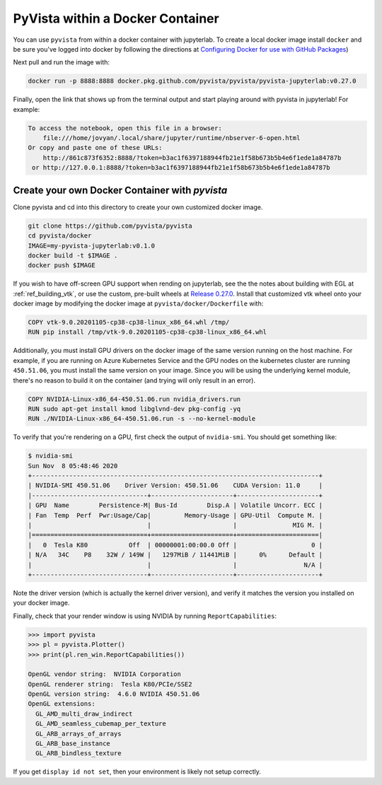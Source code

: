 

PyVista within a Docker Container
=================================
You can use ``pyvista`` from within a docker container with
jupyterlab.  To create a local docker image install ``docker`` and be
sure you've logged into docker by following the directions at
`Configuring Docker for use with GitHub Packages <https://docs.github.com/en/free-pro-team@latest/packages/using-github-packages-with-your-projects-ecosystem/configuring-docker-for-use-with-github-packages#authenticating-with-a-personal-access-token>`_)

Next pull and run the image with:

.. code-block:: bash

  docker run -p 8888:8888 docker.pkg.github.com/pyvista/pyvista/pyvista-jupyterlab:v0.27.0

Finally, open the link that shows up from the terminal output and
start playing around with pyvista in jupyterlab!  For example:

.. code::

    To access the notebook, open this file in a browser:
        file:///home/jovyan/.local/share/jupyter/runtime/nbserver-6-open.html
    Or copy and paste one of these URLs:
        http://861c873f6352:8888/?token=b3ac1f6397188944fb21e1f58b673b5b4e6f1ede1a84787b
     or http://127.0.0.1:8888/?token=b3ac1f6397188944fb21e1f58b673b5b4e6f1ede1a84787b


Create your own Docker Container with `pyvista`
-----------------------------------------------
Clone pyvista and cd into this directory to create your own customized docker image.

.. code-block:: bash

  git clone https://github.com/pyvista/pyvista
  cd pyvista/docker
  IMAGE=my-pyvista-jupyterlab:v0.1.0
  docker build -t $IMAGE .
  docker push $IMAGE

If you wish to have off-screen GPU support when rending on jupyterlab,
see the the notes about building with EGL at :ref:`ref_building_vtk`,
or use the custom, pre-built wheels at
`Release 0.27.0 <https://github.com/pyvista/pyvista/releases/tag/0.27.0>`_.
Install that customized vtk wheel onto your docker image by modifying
the docker image at ``pyvista/docker/Dockerfile`` with:

.. code-block::

  COPY vtk-9.0.20201105-cp38-cp38-linux_x86_64.whl /tmp/
  RUN pip install /tmp/vtk-9.0.20201105-cp38-cp38-linux_x86_64.whl

Additionally, you must install GPU drivers on the docker image of the
same version running on the host machine.  For example, if you are
running on Azure Kubernetes Service and the GPU nodes on the
kubernetes cluster are running ``450.51.06``, you must install the same
version on your image.  Since you will be using the underlying kernel
module, there's no reason to build it on the container (and trying
will only result in an error).

.. code::

  COPY NVIDIA-Linux-x86_64-450.51.06.run nvidia_drivers.run
  RUN sudo apt-get install kmod libglvnd-dev pkg-config -yq
  RUN ./NVIDIA-Linux-x86_64-450.51.06.run -s --no-kernel-module

To verify that you're rendering on a GPU, first check the output of
``nvidia-smi``.  You should get something like:

.. code::

  $ nvidia-smi
  Sun Nov  8 05:48:46 2020
  +-----------------------------------------------------------------------------+
  | NVIDIA-SMI 450.51.06    Driver Version: 450.51.06    CUDA Version: 11.0     |
  |-------------------------------+----------------------+----------------------+
  | GPU  Name        Persistence-M| Bus-Id        Disp.A | Volatile Uncorr. ECC |
  | Fan  Temp  Perf  Pwr:Usage/Cap|         Memory-Usage | GPU-Util  Compute M. |
  |                               |                      |               MIG M. |
  |===============================+======================+======================|
  |   0  Tesla K80           Off  | 00000001:00:00.0 Off |                    0 |
  | N/A   34C    P8    32W / 149W |   1297MiB / 11441MiB |      0%      Default |
  |                               |                      |                  N/A |
  +-------------------------------+----------------------+----------------------+

Note the driver version (which is actually the kernel driver version),
and verify it matches the version you installed on your docker image.

Finally, check that your render window is using NVIDIA by running
``ReportCapabilities``:

.. code:: python

  >>> import pyvista
  >>> pl = pyvista.Plotter()
  >>> print(pl.ren_win.ReportCapabilities())

  OpenGL vendor string:  NVIDIA Corporation
  OpenGL renderer string:  Tesla K80/PCIe/SSE2
  OpenGL version string:  4.6.0 NVIDIA 450.51.06
  OpenGL extensions:
    GL_AMD_multi_draw_indirect
    GL_AMD_seamless_cubemap_per_texture
    GL_ARB_arrays_of_arrays
    GL_ARB_base_instance
    GL_ARB_bindless_texture

If you get ``display id not set``, then your environment is likely not
setup correctly.
